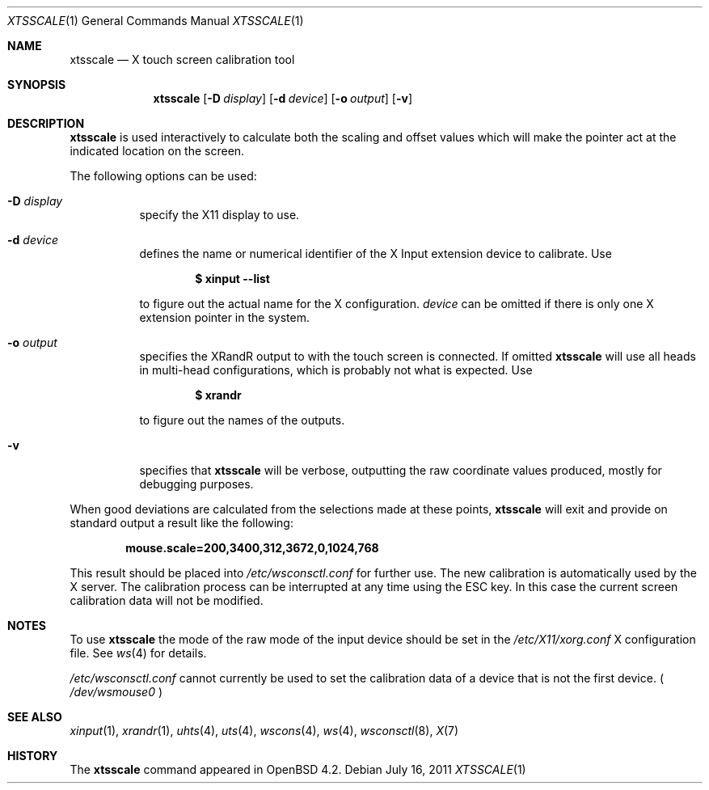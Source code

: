 .\" $OpenBSD: xtsscale.1,v 1.12 2011/07/16 17:21:41 matthieu Exp $
.\"
.\" Copyright (c) 2007 Robert Nagy <robert@openbsd.org>
.\" Copyright (c) 2009 Matthieu Herrb <matthieu@herrb.eu>
.\"
.\" Redistribution and use in source and binary forms, with or without
.\" modification, are permitted provided that the following conditions
.\" are met:
.\" 1. Redistributions of source code must retain the above copyright
.\"    notice, this list of conditions and the following disclaimer.
.\" 2. Redistributions in binary form must reproduce the above copyright
.\"    notice, this list of conditions and the following disclaimer in the
.\"    documentation and/or other materials provided with the distribution.
.\"
.\" THIS SOFTWARE IS PROVIDED BY THE OPENBSD PROJECT AND CONTRIBUTORS
.\" ``AS IS'' AND ANY EXPRESS OR IMPLIED WARRANTIES, INCLUDING, BUT NOT
.\" LIMITED TO, THE IMPLIED WARRANTIES OF MERCHANTABILITY AND FITNESS FOR
.\" A PARTICULAR PURPOSE ARE DISCLAIMED.  IN NO EVENT SHALL THE OPENBSD
.\" PROJECT OR CONTRIBUTORS BE LIABLE FOR ANY DIRECT, INDIRECT, INCIDENTAL,
.\" SPECIAL, EXEMPLARY, OR CONSEQUENTIAL DAMAGES (INCLUDING, BUT NOT
.\" LIMITED TO, PROCUREMENT OF SUBSTITUTE GOODS OR SERVICES; LOSS OF USE,
.\" DATA, OR PROFITS; OR BUSINESS INTERRUPTION) HOWEVER CAUSED AND ON ANY
.\" THEORY OF LIABILITY, WHETHER IN CONTRACT, STRICT LIABILITY, OR TORT
.\" (INCLUDING NEGLIGENCE OR OTHERWISE) ARISING IN ANY WAY OUT OF THE USE
.\" OF THIS SOFTWARE, EVEN IF ADVISED OF THE POSSIBILITY OF SUCH DAMAGE.
.\"
.Dd $Mdocdate: July 16 2011 $
.Dt XTSSCALE 1
.Os
.Sh NAME
.Nm xtsscale
.Nd X touch screen calibration tool
.Sh SYNOPSIS
.Nm xtsscale
.Bk -words
.Op Fl D Ar display
.Op Fl d Ar device
.Op Fl o Ar output
.Op Fl v
.Ek
.Sh DESCRIPTION
.Nm
is used interactively to calculate both the scaling and offset values which
will make the pointer act at the indicated location on the screen.
.Pp
The following options can be used:
.Bl -tag -width Ds
.It Fl D Ar display
specify the X11 display to use.
.It Fl d Ar device
defines the name or numerical identifier of the X Input extension device
to calibrate.
Use
.Pp
.Dl $ xinput --list
.Pp
to figure out the actual name for the X configuration.
.Ar device
can be omitted if there is only one X extension pointer in the system.
.It Fl o Ar output
specifies the XRandR output to with the touch screen is connected.
If omitted
.Nm
will use all heads in multi-head configurations, which is probably
not what is expected.
Use
.Pp
.Dl $ xrandr
.Pp
to figure out the names of the outputs.
.It Fl v
specifies that
.Nm
will be verbose, outputting the raw coordinate values produced,
mostly for debugging purposes.
.El
.Pp
When good deviations are calculated from the selections made at these
points,
.Nm
will exit and provide on standard output a result like the following:
.Pp
.Dl mouse.scale=200,3400,312,3672,0,1024,768
.Pp
This result should be placed into
.Pa /etc/wsconsctl.conf
for further use.
The new calibration is automatically used by the X server.
The calibration process can be interrupted at any time using the ESC
key.
In this case the current screen calibration data will not be modified.
.Sh NOTES
To use
.Nm
the mode of the raw mode of the input device should be set in the
.Pa /etc/X11/xorg.conf
X configuration file. See
.Xr ws 4
for details.
.Pp
.Pa /etc/wsconsctl.conf
cannot currently be used to set the calibration data of a device
that is not the first device. (
.Pa /dev/wsmouse0
)
.Sh SEE ALSO
.Xr xinput 1 ,
.Xr xrandr 1 ,
.Xr uhts 4 ,
.Xr uts 4 ,
.Xr wscons 4 ,
.Xr ws 4 ,
.Xr wsconsctl 8 ,
.Xr X 7
.Sh HISTORY
The
.Nm
command appeared in
.Ox 4.2 .
